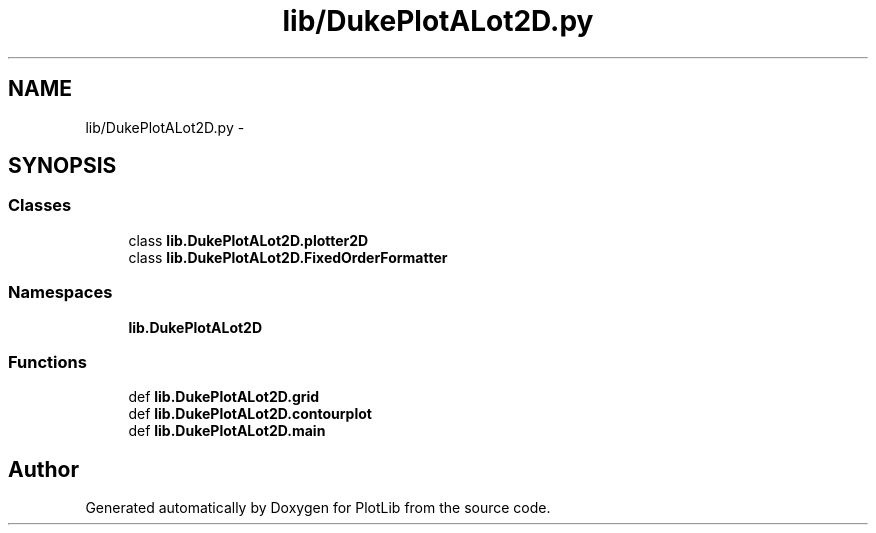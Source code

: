 .TH "lib/DukePlotALot2D.py" 3 "Thu Jul 23 2015" "PlotLib" \" -*- nroff -*-
.ad l
.nh
.SH NAME
lib/DukePlotALot2D.py \- 
.SH SYNOPSIS
.br
.PP
.SS "Classes"

.in +1c
.ti -1c
.RI "class \fBlib\&.DukePlotALot2D\&.plotter2D\fP"
.br
.ti -1c
.RI "class \fBlib\&.DukePlotALot2D\&.FixedOrderFormatter\fP"
.br
.in -1c
.SS "Namespaces"

.in +1c
.ti -1c
.RI "\fBlib\&.DukePlotALot2D\fP"
.br
.in -1c
.SS "Functions"

.in +1c
.ti -1c
.RI "def \fBlib\&.DukePlotALot2D\&.grid\fP"
.br
.ti -1c
.RI "def \fBlib\&.DukePlotALot2D\&.contourplot\fP"
.br
.ti -1c
.RI "def \fBlib\&.DukePlotALot2D\&.main\fP"
.br
.in -1c
.SH "Author"
.PP 
Generated automatically by Doxygen for PlotLib from the source code\&.
